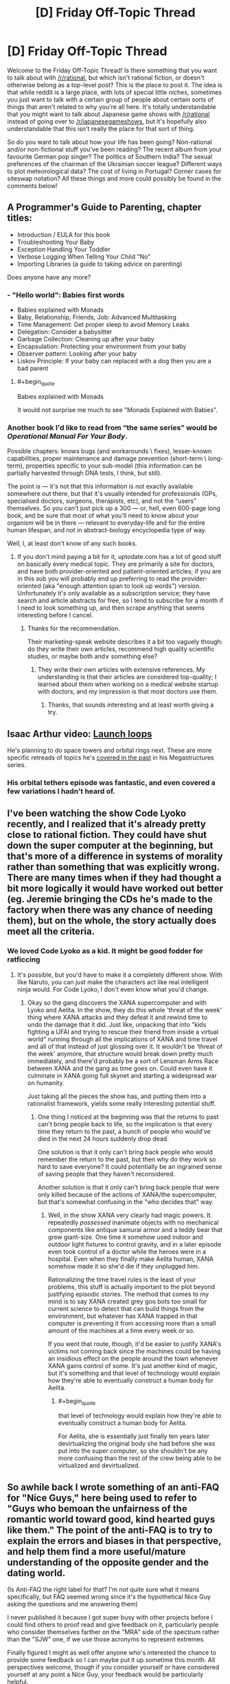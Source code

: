 #+TITLE: [D] Friday Off-Topic Thread

* [D] Friday Off-Topic Thread
:PROPERTIES:
:Author: AutoModerator
:Score: 14
:DateUnix: 1496416058.0
:END:
Welcome to the Friday Off-Topic Thread! Is there something that you want to talk about with [[/r/rational]], but which isn't rational fiction, or doesn't otherwise belong as a top-level post? This is the place to post it. The idea is that while reddit is a large place, with lots of special little niches, sometimes you just want to talk with a certain group of people about certain sorts of things that aren't related to why you're all here. It's totally understandable that you might want to talk about Japanese game shows with [[/r/rational]] instead of going over to [[/r/japanesegameshows]], but it's hopefully also understandable that this isn't really the place for that sort of thing.

So do you want to talk about how your life has been going? Non-rational and/or non-fictional stuff you've been reading? The recent album from your favourite German pop singer? The politics of Southern India? The sexual preferences of the chairman of the Ukrainian soccer league? Different ways to plot meteorological data? The cost of living in Portugal? Corner cases for siteswap notation? All these things and more could possibly be found in the comments below!


** A Programmer's Guide to Parenting, chapter titles:

- Introduction / EULA for this book
- Troubleshooting Your Baby
- Exception Handling Your Toddler
- Verbose Logging When Telling Your Child "No"
- Importing Libraries (a guide to taking advice on parenting)

Does anyone have any more?
:PROPERTIES:
:Author: alexanderwales
:Score: 20
:DateUnix: 1496419753.0
:END:

*** - "Hello world": Babies first words
- Babies explained with Monads
- Baby, Relationship, Friends, Job: Advanced Multitasking
- Time Management: Get proper sleep to avoid Memory Leaks
- Delegation: Consider a babysitter
- Garbage Collection: Cleaning up after your baby
- Encapsulation: Protecting your environment from your baby
- Observer pattern: Looking after your baby
- Liskov Principle: If your baby can replaced with a dog then you are a bad parent
:PROPERTIES:
:Author: DrunkenQuetzalcoatl
:Score: 20
:DateUnix: 1496422614.0
:END:

**** #+begin_quote
  Babies explained with Monads
#+end_quote

It would not surprise me much to see "Monads Explained with Babies".
:PROPERTIES:
:Author: TimTravel
:Score: 3
:DateUnix: 1497650124.0
:END:


*** Another book I'd like to read from “the same series” would be /Operational Manual For Your Body/.

Possible chapters: knows bugs (and workarounds \ fixes), lesser-known capabilities, proper maintenance and damage prevention (short-term \ long-term), properties specific to your sub-model (this information can be partially harvested through DNA tests, I think, but still).

The point is --- it's not that this information is not exactly available somewhere out there, but that it's usually intended for professionals (GPs, specialised doctors, surgeons, therapists, etc), and not the “users” themselves. So you can't just pick up a 300 --- or, hell, even 600-page long book, and be sure that most of what you'll need to know about your organism will be in there --- relevant to everyday-life and for the entire human lifespan, and not in abstract-biology encyclopedia type of way.

Well, I, at least don't know of any such books.
:PROPERTIES:
:Author: OutOfNiceUsernames
:Score: 4
:DateUnix: 1496439589.0
:END:

**** If you don't mind paying a bit for it, uptodate.com has a lot of good stuff on basically every medical topic. They are primarily a site for doctors, and have both provider-oriented and patient-oriented articles; if you are in this sub you will probably end up preferring to read the provider-oriented (aka "enough attention span to look up words") version. Unfortunately it's only available as a subscription service; they have search and article abstracts for free, so I tend to subscribe for a month if I need to look something up, and then scrape anything that seems interesting before I cancel.
:PROPERTIES:
:Author: gwillen
:Score: 5
:DateUnix: 1496462223.0
:END:

***** Thanks for the recommendation.

Their marketing-speak website describes it a bit too vaguely though: do they write their own articles, recommend high quality scientific studies, or maybe both and\or something else?
:PROPERTIES:
:Author: OutOfNiceUsernames
:Score: 2
:DateUnix: 1496677643.0
:END:

****** They write their own articles with extensive references. My understanding is that their articles are considered top-quality; I learned about them when working on a medical website startup with doctors, and my impression is that most doctors use them.
:PROPERTIES:
:Author: gwillen
:Score: 2
:DateUnix: 1496699068.0
:END:

******* Thanks, that sounds interesting and at least worth giving a try.
:PROPERTIES:
:Author: OutOfNiceUsernames
:Score: 2
:DateUnix: 1496740661.0
:END:


** Isaac Arthur video: [[https://www.youtube.com/watch?v=J1MAg0UAAHg][Launch loops]]

He's planning to do space towers and orbital rings next. These are more specific retreads of topics he's [[https://www.youtube.com/watch?v=zSimYARyL2w][covered in the past]] in his Megastructures series.
:PROPERTIES:
:Author: lsparrish
:Score: 10
:DateUnix: 1496432003.0
:END:

*** His orbital tethers episode was fantastic, and even covered a few variations I hadn't heard of.
:PROPERTIES:
:Author: buckykat
:Score: 1
:DateUnix: 1496436179.0
:END:


** I've been watching the show Code Lyoko recently, and I realized that it's already pretty close to rational fiction. They could have shut down the super computer at the beginning, but that's more of a difference in systems of morality rather than something that was explicitly wrong. There are many times when if they had thought a bit more logically it would have worked out better (eg. Jeremie bringing the CDs he's made to the factory when there was any chance of needing them), but on the whole, the story actually does meet all the criteria.
:PROPERTIES:
:Author: gbear605
:Score: 9
:DateUnix: 1496417654.0
:END:

*** We loved Code Lyoko as a kid. It might be good fodder for ratficcing
:PROPERTIES:
:Author: Sagebrysh
:Score: 6
:DateUnix: 1496421615.0
:END:

**** It's possible, but you'd have to make it a completely different show. With like Naruto, you can just make the characters act like real intelligent ninja would. For Code Lyoko, I don't even know what you'd change.
:PROPERTIES:
:Author: gbear605
:Score: 3
:DateUnix: 1496421736.0
:END:

***** Okay so the gang discovers the XANA supercomputer and with Lyoko and Aelita. In the show, they do this whole 'threat of the week' thing where XANA attacks and they defeat it and rewind time to undo the damage that it did. Just like, unpacking that into "kids fighting a UFAI and trying to rescue their friend from inside a virtual world" running through all the implications of XANA and time travel and all of that instead of just glossing over it. It wouldn't be 'threat of the week' anymore, that structure would break down pretty much immediately, and there'd probably be a sort of Lensman Arms Race between XANA and the gang as time goes on. Could even have it culminate in XANA going full skynet and starting a widespread war on humanity.

Just taking all the pieces the show has, and putting them into a rationalist framework, yields some really interesting potential stuff.
:PROPERTIES:
:Author: Sagebrysh
:Score: 4
:DateUnix: 1496422138.0
:END:

****** One thing I noticed at the beginning was that the returns to past can't bring people back to life, so the implication is that every time they return to the past, a bunch of people who would've died in the next 24 hours suddenly drop dead.

One solution is that it only can't bring back people who would remember the return to the past, but then why do they work so hard to save everyone? It could potentially be an ingrained sense of saving people that they haven't reconsidered.

Another solution is that it only can't bring back people that were only killed because of the actions of XANA/the supercomputer, but that's somewhat confusing in the "who decides that" way.
:PROPERTIES:
:Author: gbear605
:Score: 3
:DateUnix: 1496422419.0
:END:

******* Well, in the show XANA very clearly had magic powers. It repeatedly /possessed/ inanimate objects with no mechanical components like antique samurai armor and a teddy bear that grew giant-size. One time it somehow used indoor and outdoor light fixtures to control gravity, and in a later episode even took control of a doctor while the heroes were in a hospital. Even when they finally make Aelita human, XANA somehow made it so she'd die if they unplugged him.

Rationalizing the time travel rules is the least of your problems, this stuff is actually important to the plot beyond justifying episodic stories. The method that comes to my mind is to say XANA created grey goo bots too small for current science to detect that can build things from the environment, but whatever has XANA trapped in that computer is preventing it from accessing more than a small amount of the machines at a time every week or so.

If you went that route, though, it'd be easier to justify XANA's victims not coming back since the machines could be having an insidious effect on the people around the town whenever XANA gains control of some. It's just another kind of magic, but it's something and that level of technology would explain how they're able to eventually construct a human body for Aelita.
:PROPERTIES:
:Author: trekie140
:Score: 2
:DateUnix: 1496437933.0
:END:

******** #+begin_quote
  that level of technology would explain how they're able to eventually construct a human body for Aelita.
#+end_quote

For Aelita, she is essentially just finally ten years later devirtualizing the original body she had before she was put into the super computer, so she shouldn't be any more confusing than the rest of the crew being able to be virtualized and devirtualized.
:PROPERTIES:
:Author: gbear605
:Score: 1
:DateUnix: 1496448123.0
:END:


** So awhile back I wrote something of an anti-FAQ for "Nice Guys," here being used to refer to "Guys who bemoan the unfairness of the romantic world toward good, kind hearted guys like them." The point of the anti-FAQ is to try to explain the errors and biases in that perspective, and help them find a more useful/mature understanding of the opposite gender and the dating world.

(Is Anti-FAQ the right label for that? I'm not quite sure what it means specifically, but FAQ seemed wrong since it's the hypothetical Nice Guy asking the questions and me answering them)

I never published it because I got super busy with other projects before I could find others to proof read and give feedback on it, particularly people who consider themselves farther on the "MRA" side of the spectrum rather than the "SJW" one, if we use those acronyms to represent extremes.

Finally figured I might as well offer anyone who's interested the chance to provide some feedback so I can maybe put it up sometime this month. All perspectives welcome, though if you consider yourself or have considered yourself at any point a Nice Guy, your feedback would be particularly helpful.

[[https://docs.google.com/document/d/1fBzFUMZbaargys9e9uzSx9Z8083GXGBqI4weOfnjAkE/edit?usp=sharing][Here's a link if anyone is interested.]] Feel free to leave any comments as feedback!
:PROPERTIES:
:Author: DaystarEld
:Score: 6
:DateUnix: 1496430499.0
:END:

*** #+begin_quote
  Is Anti-FAQ the right label for that?
#+end_quote

Normally it's Non-[group| FAQ, like the [[https://slatestarcodex.com/2017/02/22/repost-the-non-libertarian-faq/][Non-Libertarian FAQ]]
:PROPERTIES:
:Author: electrace
:Score: 4
:DateUnix: 1496430693.0
:END:

**** That makes sense, thanks. Though it does sound a bit like I'm excluding them that way, which is rather the opposite of the point...

Maybe Reverse-FAQ?
:PROPERTIES:
:Author: DaystarEld
:Score: 3
:DateUnix: 1496442912.0
:END:

***** I've seen IAQ (Infrequently Asked Questions).
:PROPERTIES:
:Author: adiabatic
:Score: 4
:DateUnix: 1496503761.0
:END:

****** Heh, I like that too. Doesn't quite roll off the tongue as well though.
:PROPERTIES:
:Author: DaystarEld
:Score: 1
:DateUnix: 1496512916.0
:END:


**** Wouldn't "Libertarian Non-FAQ" be less confusing, though?
:PROPERTIES:
:Author: adiabatic
:Score: 1
:DateUnix: 1496503836.0
:END:


*** See also the [[https://thingofthings.wordpress.com/2015/02/24/the-extremely-long-nice-guys-series-i-wrote-in-like-2012/][article]] written by Ozymandias on the same topic.

#+begin_quote
  people who consider themselves farther on the "MRA" side of the spectrum rather than the "SJW" one, if we use those acronyms to represent extremes.
#+end_quote

My impression is that MRAs are moderates while PUAs are extremists. However, I'm well-acquainted with neither [[/r/TheRedPill][r/TheRedPill]] (PUAs) nor [[/r/MensRights][r/MensRights]] (MRAs), let alone [[/r/MGTOW][r/MGTOW]] (though I usually upvote submissions from [[/r/MensRights][r/MensRights]] whenever they appear on [[/r/all][r/all]]).
:PROPERTIES:
:Author: ToaKraka
:Score: 3
:DateUnix: 1496438967.0
:END:

**** Saved for later, thanks for pointing me to it.
:PROPERTIES:
:Author: DaystarEld
:Score: 1
:DateUnix: 1496443163.0
:END:


*** I have/had a lot of warning flags for potential Nice Guyism, and yet completely avoided that particular failure state. If that's a potentially useful perspective, I would be willing to beta read. I have some degree of sympathy for people in that general grouping (more for adjacent failure states, but still), and cheer you on in this endeavor.
:PROPERTIES:
:Author: Iconochasm
:Score: 3
:DateUnix: 1496450148.0
:END:

**** Sounds good :) [[https://docs.google.com/document/d/1fBzFUMZbaargys9e9uzSx9Z8083GXGBqI4weOfnjAkE/edit?usp=sharing][Here it is!]]
:PROPERTIES:
:Author: DaystarEld
:Score: 1
:DateUnix: 1496463129.0
:END:


*** What's your goal with this? Game/pua from the SJW perspective? Why would you /want/ robots/incels/niceguys to not be pathetic around women? Isn't that basically giving away intel to the enemy?
:PROPERTIES:
:Author: BadGoyWithAGun
:Score: -3
:DateUnix: 1496441008.0
:END:

**** Mostly because I don't see them as "the enemy?" When I was in high school I shared some of the same self-pitying beliefs, and I grew out of them for a number of reasons that not everyone apparently was fortunate enough to be exposed to. Maybe some of them are just using the Nice Guy persona as a cover for misogeny, but I hope they're in the tiny minority, and in any case they would just ignore the stuff I say anyway.

As for the rest, if I can help them even a little then why wouldn't I?
:PROPERTIES:
:Author: DaystarEld
:Score: 12
:DateUnix: 1496442704.0
:END:


**** Sometimes it's hard to tell whether you view every post as an opportunity for unsubtle flag-waving or whether you just consistently fail at theory-of-mind.
:PROPERTIES:
:Score: 3
:DateUnix: 1496487514.0
:END:

***** Frankly, my principal disagreement with the pua/incel crowd is their value system, not their beliefs about women. It takes a special kind of broken man to notice the degeneracy and actively decide to enjoy it.
:PROPERTIES:
:Author: BadGoyWithAGun
:Score: -4
:DateUnix: 1496487980.0
:END:


** Lately I've been on the lookout for good depictions of different types of psychological dysfunction--specifically depictions that are consistent and clear, instead of just "lulz they're crazy". Examples that come to mind so far are:

/Bojack Horseman/ and depression

/Wilfred/ and anxiety

/Jessica Jones/ and post-traumatic issues

I almost want to include Crazy Ex Girlfriend in this list, but the protagonist of that show suffers from several different issues to varying degrees, so it's harder to get a sense of what is happening in her mind.

Does anyone know of other pieces of fiction like this that are worth recommending?
:PROPERTIES:
:Author: Slapdash17
:Score: 5
:DateUnix: 1496416882.0
:END:

*** /Patriot/ is a show that's only available on Amazon Prime, but it's probably one of my favorite shows in the last year. The main character is a deniable asset working at an industrial piping firm in order to have non-official cover for moving money to swing the Iranian election. He's also depressed and in the wake of a nervous breakdown. (The show itself is really weird, like Wes Anderson meets John LeCarre, and /some/ of the characters are stylistic rather than being attempts at simulating real people.)
:PROPERTIES:
:Author: alexanderwales
:Score: 8
:DateUnix: 1496418268.0
:END:

**** I tried to get into that, but I had a hard time getting myself to believe that somebody as incompetent as the MC would be picked for this job.

(But maybe I just have too much faith in the CIA...)
:PROPERTIES:
:Author: callmebrotherg
:Score: 2
:DateUnix: 1496467221.0
:END:

***** A lot of the show is about dysfunction, failure modes, and plans falling apart, which is part of what I like about it. I definitely think it's not for everyone.
:PROPERTIES:
:Author: alexanderwales
:Score: 4
:DateUnix: 1496467312.0
:END:


*** I'd somewhat contest Bojack Horseman and depression: he definitely goes through bouts of it, but they're usually the result of his own self-sabotage, which in some cases comes from self-loathing, but also regularly comes from panic attacks and uncontrollable anxiety.

His symptoms also come off as more manic than anything. Most people going through depression who want to avoid doing something will just stay home all day, whereas he just as often avoids doing something by taking random trips out of the city or wild partying and drug use.

It's definitely an interesting show for examining mental dysfunction, but if I were diagnosing him Depression would not be my first thought, personally :)
:PROPERTIES:
:Author: DaystarEld
:Score: 3
:DateUnix: 1496427790.0
:END:

**** I was considering just saying "sadness", since that would also include Princess Carolyn and Diane (some say they're both depressed as well, but I disagree). Mania is an interesting thought, but the only thing keeping me from it is that every single insight into his thought life is hopelessness, despondency, etc. The times where he's manically pursued improvement (like S2E1, with the self help tapes), it was still obvious to everyone but him that he was still hiding from the sadness within him(in this case, dodging phone calls from his mother).

But yeah, maybe depression doesn't fit as neatly as some other disorders might.
:PROPERTIES:
:Author: Slapdash17
:Score: 3
:DateUnix: 1496431155.0
:END:


**** Well, my decisions to not do what I knew I should do in the situation I was in (such as seek help) sure felt like self-sabotage. I figured self-loathing was one part of depression. The reason it happens differently for Bojack could just be due to his life and environment, he's arrogant and feels entitled to others' admiration because he's an actor living off royalties from his crappy 90s sitcom.
:PROPERTIES:
:Author: trekie140
:Score: 2
:DateUnix: 1496438347.0
:END:


** It's basically my first exposure to the topic of Trump's Twitter posts, but the recent /covfefe/ incident has me wondering if Trump has been intentionally using typos to manipulate the perception and publicity of his tweets. I mean:

1) It is common knowledge that typos change the perception of a message, increasing the reader's sense of the spontaneity (and hence sincerity) of the message. (While, yes, decreasing their sense of the writer's formal education / intelligence.)

2) A narrative of "the media makes fun of me for /stupid/ things that don't matter", the sorts of inconsequential things that working guys like you do (like typos in tweets), is in Trump's favor.

3) Getting cocky? A particularly blatant error (see #5), in a post about how "despite the media coverage...", later replaced with "guess what this typo means" and a "Yep, it's a conspiracy" from Spicer.

4) Apparently he's been routinely misspelling Barack's name.

5) The most recent one, "covfefe", does /not/ strike me as a real typo - it (unlike the other typos of Trump's that I found reports of in a quick search) is not a correctly spelled word (IE, not an autocorrect error) and not a phonetic spelling. Also, I spend way too much time looking in detail at people's typos, when I see them, and "fefe" instead of "erage"... just... um, really? Probably not on QWERTY...

6) Scott Adams puts forth that there's some evidence that Trump has a powerful grasp of a sort of low wit that could perhaps include techniques like this.

On the "evidence against" side, of course, we have the base rate of typos in his posts and the difficulty of prosecuting a good conspiracy.

Conclusion is that we should stop giving media attention to Trump's typos.
:PROPERTIES:
:Author: BoilingLeadBath
:Score: 8
:DateUnix: 1496457750.0
:END:


** [[https://projects.fivethirtyeight.com/trump-approval-ratings/][538: Trump's Approval Rating over time]]
:PROPERTIES:
:Author: electrace
:Score: 4
:DateUnix: 1496420485.0
:END:

*** Not only are credible intervals a great thing, but I'm /really/ hoping this administration immunizes people a little bit more to bullshit.

For God's sakes, guys, next time elect an inchoate fascist /who can make the trains run on time/.
:PROPERTIES:
:Score: 6
:DateUnix: 1496436021.0
:END:

**** #+begin_quote
  I'm really hoping this administration immunizes people a little bit more to bullshit.
#+end_quote

Haha no we'd probably still elect a paperclip maximizer if it just promised to close the borders

"All refugees will be turned into paperclips."

"TAKE MY VOTE YOU PATRIOT-MACHINE."

"Also, all non-refugees."

"...Well, the other candidate is a Democrat, so..."
:PROPERTIES:
:Author: callmebrotherg
:Score: 6
:DateUnix: 1496467490.0
:END:

***** Considering... uhhh... for fuck's sakes. Goddamnit world. This is how it all ends, huh?
:PROPERTIES:
:Score: 3
:DateUnix: 1496525455.0
:END:


**** He's certainly immunizing his opponents, but his supporters I've spoken to who aren't fascists or anarchists have been convinced that any arguments or evidence against their views are an insidious form of propaganda created by elitist intellectuals to manipulate people. Where can that ideological group go when irrational loyalty to an arbitrary list of beliefs and the people who promote them is the whole point?
:PROPERTIES:
:Author: trekie140
:Score: 5
:DateUnix: 1496438867.0
:END:

***** Personally, I think tribalist behavior tends to actually center around lived experience. The beliefs aren't the point. The people gain loyalty by recognizing the lived experiences of the "tribe members", validating those experiences, and pledging to represent those members, those experiences, that tribe.

Mind, in many cases, the Trump voters who aren't fascists, anarchists, or pretending they never supported the guy are petty-bourgeois. As in, their lived experience is blah blah makers vs takers blah blah bootstraps blah blah we make this country run how dare you come after us blah blah.

The real solution, and this applies to the Dems too, is not to have a society where people can live in a bubble, comfortable but ignorant of how their lifestyle materially comes about.
:PROPERTIES:
:Score: 6
:DateUnix: 1496439651.0
:END:

****** So how can the petty-bourgeois be persuaded that they are on the wrong path to get what they want if they believe that everyone outside of their tribe is inherently against them? Even the moderate ones are convinced that Muslims are inherently dangerous to America, straight white men are being oppressed by political correctness as badly as minorities have been oppressed, news media that disagrees with them is propaganda attacking their icons, and intellectuals (including us) are arrogantly claiming that our opinions are factual when their's is just as valid so they have no reason to change.
:PROPERTIES:
:Author: trekie140
:Score: 1
:DateUnix: 1496442774.0
:END:

******* I mean, I dunno. I feel like society has spent decades carefully building these guys' bubble and reassuring them that it really is the real world. It's like suddenly telling someone Panera Bread isn't actually a bakery.
:PROPERTIES:
:Score: 3
:DateUnix: 1496442912.0
:END:


***** #+begin_quote
  his supporters I've spoken to who aren't fascists or anarchists have been convinced that any arguments or evidence against their views are an insidious form of propaganda created by elitist intellectuals to manipulate people.
#+end_quote

Selection bias. X's supporters will always be like that. If they are convinced by arguments or evidence against their views... then they wouldn't have those views, and would no longer be X's supporters.

#+begin_quote
  Where can that ideological group go when irrational loyalty to an arbitrary list of beliefs and the people who promote them is the whole point?
#+end_quote

The zeal of tribal supporters comes from the expectation that they will (continue to) win. If they lose, two things happen. Former supporters will fade into the background, going politically inactive, and the remaining supporters will trend towards conspiracy level thinking, and will be safe to ignore.
:PROPERTIES:
:Author: electrace
:Score: 1
:DateUnix: 1496444843.0
:END:

****** They aren't winning, but they've convinced themselves that they are. I've already seen people abandon Trump because he failed to deliver or pushed them path their limit, but statistics are showing that the vast majority of people who voted for him are still behind him. I find it hard to believe that most of them aren't already using conspiracy-level thinking to have continued their support in spite of the evidence presented to them.
:PROPERTIES:
:Author: trekie140
:Score: 1
:DateUnix: 1496460720.0
:END:


**** #+begin_quote
  For God's sakes, guys, next time elect an inchoate fascist who can make the trains run on time.
#+end_quote

Let the people squirm for a bit first. Hard times create strong men.
:PROPERTIES:
:Author: BadGoyWithAGun
:Score: -6
:DateUnix: 1496441139.0
:END:

***** #+begin_quote
  Hard times create strong men.
#+end_quote

THIS IS WHAT YOU ACTUALLY BELIEVE.
:PROPERTIES:
:Score: 7
:DateUnix: 1496442820.0
:END:

****** The world as it is would seem to corroborate the inverse at least, in terms of easy times. And I have to say, so does the sheer amount of "people" fucking terrified of the prospect of the times getting harder in any meaningful way. Worth trying, no?
:PROPERTIES:
:Author: BadGoyWithAGun
:Score: -2
:DateUnix: 1496474211.0
:END:

******* I'd say that "Let's actively make the world worse" to be /not/ worth trying.
:PROPERTIES:
:Author: electrace
:Score: 2
:DateUnix: 1496510698.0
:END:

******** I'd say we disagree as to what constitutes "making the world worse", and that the interventions I propose would achieve the opposite in the long term.
:PROPERTIES:
:Author: BadGoyWithAGun
:Score: -1
:DateUnix: 1496512987.0
:END:

********* Man, reading/watching fiction must be interesting for you :P I'm guessing you regularly identify with the villains more than the heroes?

Like, I'm pretty sure that was the exact motivation of Gabriel in the Constantine movie for wanting to usher in the anti-Christ, and probably some others I'm vaguely remembering.
:PROPERTIES:
:Author: DaystarEld
:Score: 1
:DateUnix: 1496518978.0
:END:

********** #+begin_quote
  Man, reading/watching fiction must be interesting for you :P I'm guessing you regularly identify with the villains more than the heroes?
#+end_quote

Only in fiction produced by the international cliques and the globalists that deliberately vilifies my beliefs. Sometimes they even try to pass it off as non-fiction and pray to Moloch the gentiles won't notice, I assume.

But frankly, I don't read much fiction, I try not to frame my political views in terms of works of fiction, and if you do, I think less of you for it.
:PROPERTIES:
:Author: BadGoyWithAGun
:Score: 0
:DateUnix: 1496519368.0
:END:

*********** #+begin_quote
  But frankly, I don't read much fiction
#+end_quote

Huh. What stories do you enjoy here, then?

#+begin_quote
  I try not to frame my political views in terms of works of fiction, and if you do, I think less of you for it.
#+end_quote

No sir, perish the thought!
:PROPERTIES:
:Author: DaystarEld
:Score: 1
:DateUnix: 1496528896.0
:END:

************ #+begin_quote
  Huh. What stories do you enjoy here, then?
#+end_quote

Of the more prominent ones, I thought Set in Stone was good. UNSONG could probably work as counter-semitism propaganda with the right framing. HPMOR and most of its meta-fanfiction are Chick-tier author tracts.
:PROPERTIES:
:Author: BadGoyWithAGun
:Score: 1
:DateUnix: 1496529408.0
:END:

************* Ah, I missed Set in Stone. I'm curious about the kind of fiction someone with as wildly different views as you enjoys and why, so I'll have to add it to The List for whenever I finish Marked for Death and Twig. Thanks!
:PROPERTIES:
:Author: DaystarEld
:Score: 1
:DateUnix: 1496531804.0
:END:


********* "Just drive a little further into the ditch and we'll be flying up in the sky!"
:PROPERTIES:
:Score: 1
:DateUnix: 1496525601.0
:END:

********** I'm fine with driving into the ditch as long as there's a decent chance of the right people getting out alive and the right people staying there.
:PROPERTIES:
:Author: BadGoyWithAGun
:Score: 1
:DateUnix: 1496526847.0
:END:

*********** Ditches don't distinguish.
:PROPERTIES:
:Score: 1
:DateUnix: 1496533943.0
:END:


** *Printing several pages onto one piece of paper?*

Embarrassingly silly and small question that I can't seem to find an answer through Google on, and there don't seem any good subreddits for:

I've compiled some notes I want to have handy to refer to into a 16-page PDF. I want to shrink and rearrange those pages, to print 8 per side onto a standard sheet of paper, so that I can cut, staple, and fold it into a pocket-sized booklet. My last-ditch solution would be to hope a photocopy/print shop wouldn't charge much to accomplish that... But does anyone here know how to wrestle my doc into usable shape without having to pay cash?

(My available computer is Linux-based. I'm generating the PDF by fiddling with an HTML doc mostly full of tables and 'printing' it to a file. Some further fiddling is probably going to improve its presentation, but if you've got an auto PDF-to-booklet script handy, or otherwise want to play with it, I've tossed my current draft [[https://www.datapacrat.com/temp/Cniglic%20Test%201.pdf][here]].)
:PROPERTIES:
:Author: DataPacRat
:Score: 3
:DateUnix: 1496458815.0
:END:

*** I think something from the pdfjam package may work for you:

[[http://www2.warwick.ac.uk/fac/sci/statistics/staff/academic-research/firth/software/pdfjam]]

In particular there's a tool called pdfjam-pocketmod, which "converts 8 pages from a single PDF file into a pocket-sized booklet". That's for a fancy layout where you can just fold the page directly into a booklet I think -- if you just want to shrink pages so you can cut them out, pdfnup is a tool for grouping every N PDF pages into one (read the name as "pdf-N-up".)
:PROPERTIES:
:Author: gwillen
:Score: 2
:DateUnix: 1496462681.0
:END:

**** That looks like just the tool I need...

... but I seem to have entered the yak-shaving stage.

I have pdfjam installed; I just can't seem to get my copy to /do/ anything other than announce errors. For example, looking over the pdfjam-pocketmod script at [[http://tug.ctan.org/support/pdfjam/bin/pdfjam-pocketmod]] , I can manually enter the final command (replacing the variables with what I want done), but... if I don't enter an output filename, then it obviously doesn't work, but if I do enter an output filename, I get an error that the file with that filename doesn't exist. And, of course, neither the man page nor the website or any discussion I can find offers anything as simple as a working example of the pdfjam-pocketmod command.

It's 3am locally; maybe I'll see whatever it is I'm missing after some sleep.
:PROPERTIES:
:Author: DataPacRat
:Score: 2
:DateUnix: 1496473292.0
:END:

***** Oh dear. :-\ If "-o filename" does not work, try "-o /dev/stdout > filename" ? What's the error you get in each case? Anyway good luck. Yakshaving sucks.
:PROPERTIES:
:Author: gwillen
:Score: 2
:DateUnix: 1496482432.0
:END:

****** ... and it was the "-o" that I was missing. (I'll blame the lack of sleep last night.)

I've now got myself a pair of PocketMod-capable [[https://www.datapacrat.com/temp/Cniglic%20Test%202.pdf][PDF]] [[https://www.datapacrat.com/temp/Cniglic%20Test%203.pdf][files]] for printing - twice as much paper as I really need, but it'll get the job done; and it'll just take me a few minutes to work out which order the pages will have to go in. And that can wait while I try to figure out how to make the various tables more readable.

Long story short: Thank you kindly. :)
:PROPERTIES:
:Author: DataPacRat
:Score: 1
:DateUnix: 1496520245.0
:END:

******* You're welcome! I'm glad you got it working!
:PROPERTIES:
:Author: gwillen
:Score: 1
:DateUnix: 1496533386.0
:END:


*** Your printer doesn't have a "number of document pages per sheet of paper" setting?

I can go Print-> Properties -> Multiple Pages -> 9 in 1, but it would require manually reordering the pages (and adding two filler pages).

If all else fails, you can use GIMP or something to horribly hack all the pages together and print that.
:PROPERTIES:
:Author: ulyssessword
:Score: 1
:DateUnix: 1496473034.0
:END:

**** #+begin_quote
  Your printer
#+end_quote

... As it turns out, I'm not quite finished moving house, and my printer is buried and/or transmogrified into an unrecognizable box; it looks like once I get a print-ready file or two, I get to stick them in my online temp directory and pop over to my new local public library to print them there.

#+begin_quote
  you can use GIMP or something to horribly hack all the pages together
#+end_quote

At this rate, I may have to do just that. Which will mean a dive into yet another program's canvas-size settings and taking the time to figure out how to divvy up the page and how to paste into selected areas, etc. At this point, I'm gaining a tiny amount of hedons just from how many steps it's taking to get to the point where I can look up my notes while I'm out doing some chores. Not nearly enough hedons to counter the annoyance of not having just printed the thing two days ago, but I've got enough depression that I'll grab my hedons wherever I can find 'em.
:PROPERTIES:
:Author: DataPacRat
:Score: 2
:DateUnix: 1496473793.0
:END:


** Due to Life, I now have a 2x3-foot corkboard just above the foot of my bed. What should I pin to it?
:PROPERTIES:
:Author: DataPacRat
:Score: 1
:DateUnix: 1496947506.0
:END:
